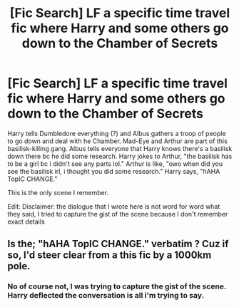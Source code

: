 #+TITLE: [Fic Search] LF a specific time travel fic where Harry and some others go down to the Chamber of Secrets

* [Fic Search] LF a specific time travel fic where Harry and some others go down to the Chamber of Secrets
:PROPERTIES:
:Author: TimeTurner394
:Score: 13
:DateUnix: 1552713788.0
:DateShort: 2019-Mar-16
:FlairText: Request
:END:
Harry tells Dumbledore everything (?) and Albus gathers a troop of people to go down and deal with he Chamber. Mad-Eye and Arthur are part of this basilisk-killing gang. Albus tells everyone that Harry knows there's a basilisk down there bc he did some research. Harry jokes to Arthur, "the basilisk has to be a girl bc i didn't see any parts lol." Arthur is like, "owo when did you see the basilisk irl, i thought you did some research." Harry says, "hAHA TopIC CHANGE."

This is the only scene I remember.

Edit: Disclaimer: the dialogue that I wrote here is not word for word what they said, I tried to capture the gist of the scene because I don't remember exact details


** Is the; "hAHA TopIC CHANGE." verbatim ? Cuz if so, I'd steer clear from a this fic by a 1000km pole.
:PROPERTIES:
:Author: nauze18
:Score: 8
:DateUnix: 1552726437.0
:DateShort: 2019-Mar-16
:END:

*** No of course not, I was trying to capture the gist of the scene. Harry deflected the conversation is all i'm trying to say.
:PROPERTIES:
:Author: TimeTurner394
:Score: 3
:DateUnix: 1552749127.0
:DateShort: 2019-Mar-16
:END:
